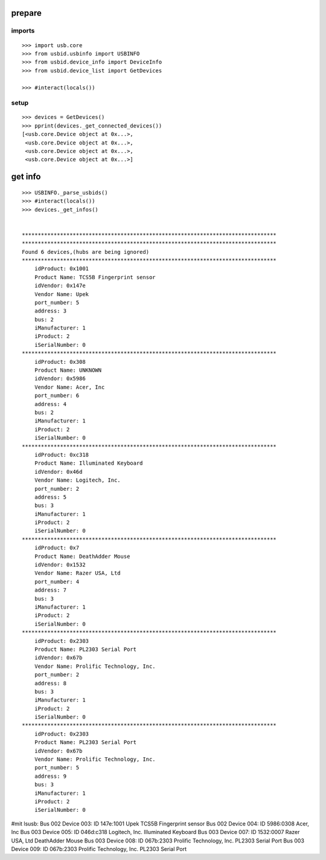 prepare
=======

imports
-------

::

    >>> import usb.core
    >>> from usbid.usbinfo import USBINFO
    >>> from usbid.device_info import DeviceInfo      
    >>> from usbid.device_list import GetDevices

    >>> #interact(locals()) 

    
setup
-----
 
::

    >>> devices = GetDevices()
    >>> pprint(devices._get_connected_devices())
    [<usb.core.Device object at 0x...>,
     <usb.core.Device object at 0x...>,
     <usb.core.Device object at 0x...>,
     <usb.core.Device object at 0x...>]

    
get info
========

::

    >>> USBINFO._parse_usbids()
    >>> #interact(locals())
    >>> devices._get_infos()


    ********************************************************************************
    ********************************************************************************
    Found 6 devices,(hubs are being ignored)
    ********************************************************************************
        idProduct: 0x1001
        Product Name: TCS5B Fingerprint sensor
        idVendor: 0x147e
        Vendor Name: Upek
        port_number: 5
        address: 3
        bus: 2
        iManufacturer: 1
        iProduct: 2
        iSerialNumber: 0
    ********************************************************************************
        idProduct: 0x308
        Product Name: UNKNOWN
        idVendor: 0x5986
        Vendor Name: Acer, Inc
        port_number: 6
        address: 4
        bus: 2
        iManufacturer: 1
        iProduct: 2
        iSerialNumber: 0
    ********************************************************************************
        idProduct: 0xc318
        Product Name: Illuminated Keyboard
        idVendor: 0x46d
        Vendor Name: Logitech, Inc.
        port_number: 2
        address: 5
        bus: 3
        iManufacturer: 1
        iProduct: 2
        iSerialNumber: 0
    ********************************************************************************
        idProduct: 0x7
        Product Name: DeathAdder Mouse
        idVendor: 0x1532
        Vendor Name: Razer USA, Ltd
        port_number: 4
        address: 7
        bus: 3
        iManufacturer: 1
        iProduct: 2
        iSerialNumber: 0
    ********************************************************************************
        idProduct: 0x2303
        Product Name: PL2303 Serial Port
        idVendor: 0x67b
        Vendor Name: Prolific Technology, Inc.
        port_number: 2
        address: 8
        bus: 3
        iManufacturer: 1
        iProduct: 2
        iSerialNumber: 0
    ********************************************************************************
        idProduct: 0x2303
        Product Name: PL2303 Serial Port
        idVendor: 0x67b
        Vendor Name: Prolific Technology, Inc.
        port_number: 5
        address: 9
        bus: 3
        iManufacturer: 1
        iProduct: 2
        iSerialNumber: 0

    
     
#mit lsusb:
Bus 002 Device 003: ID 147e:1001 Upek TCS5B Fingerprint sensor
Bus 002 Device 004: ID 5986:0308 Acer, Inc 
Bus 003 Device 005: ID 046d:c318 Logitech, Inc. Illuminated Keyboard
Bus 003 Device 007: ID 1532:0007 Razer USA, Ltd DeathAdder Mouse
Bus 003 Device 008: ID 067b:2303 Prolific Technology, Inc. PL2303 Serial Port
Bus 003 Device 009: ID 067b:2303 Prolific Technology, Inc. PL2303 Serial Port
       
    
